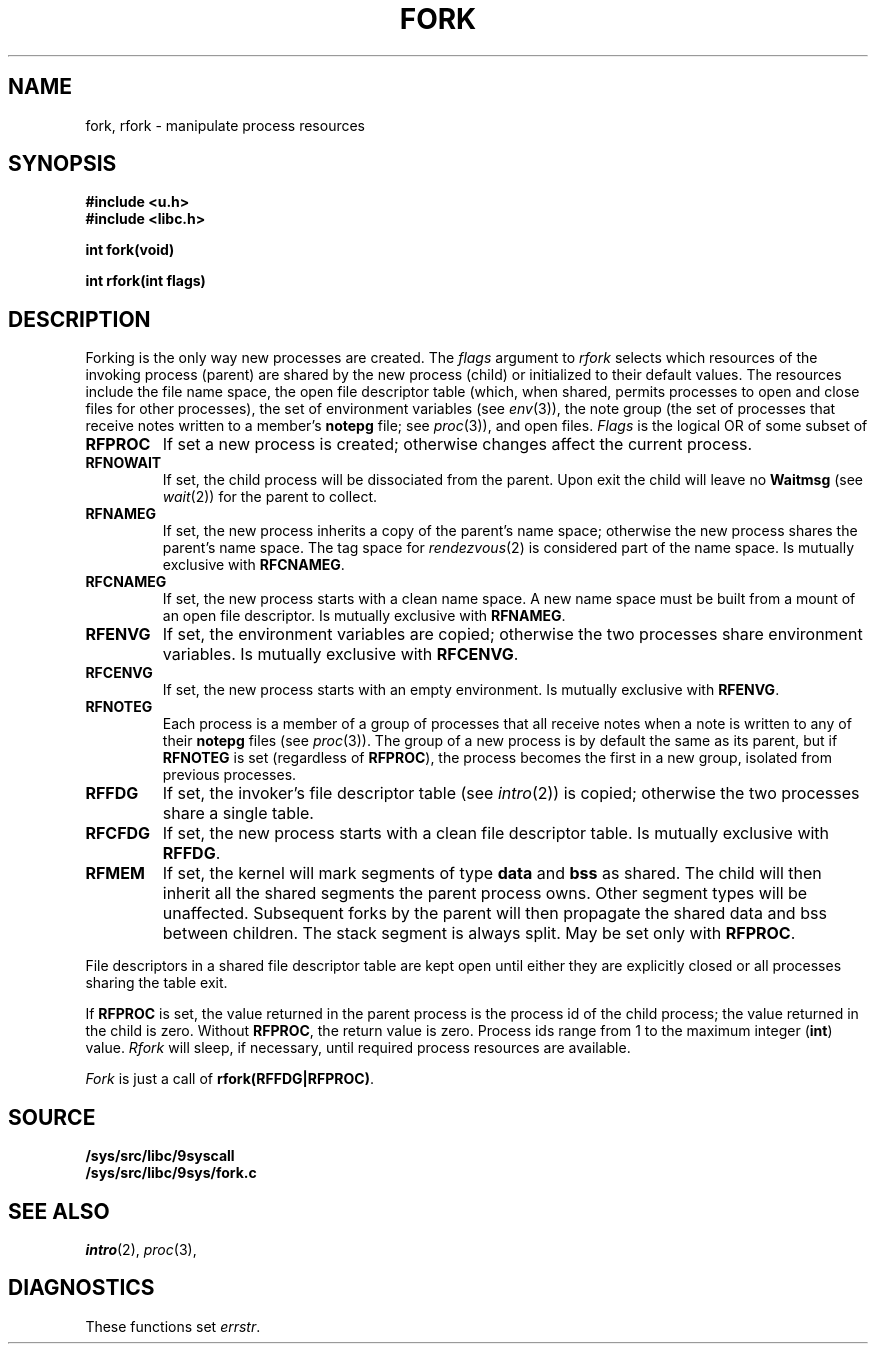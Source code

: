 .\"
.\" This manual page is taken directly from Plan9, and modified to
.\" describe the actual OpenBSD implimentation. Permission for
.\" use of this page comes from Rob Pike <rob@plan9.att.com>.
.\"
.TH FORK 2
.SH NAME
fork, rfork \- manipulate process resources
.SH SYNOPSIS
.B #include <u.h>
.br
.B #include <libc.h>
.PP
.nf
.B
int fork(void)
.PP
.B
int rfork(int flags)
.fi
.SH DESCRIPTION
Forking is the only way new processes are created.
The
.I flags
argument to
.I rfork
selects which resources of the
invoking process (parent) are shared
by the new process (child) or initialized to
their default values.
The resources include
the file name space,
the open file descriptor table (which, when shared, permits processes
to open and close files for other processes),
the set of environment variables
(see
.IR env (3)),
the note group
(the set of processes that receive notes written to a member's
.B notepg
file; see
.IR proc (3)),
and open files.
.I Flags
is the logical OR of some subset of
.TF RFCNAMEG
.TP
.B RFPROC
If set a new process is created; otherwise changes affect the
current process.
.TP
.B RFNOWAIT
If set, the child process will be dissociated from the parent. Upon
exit the child will leave no
.B Waitmsg
(see
.IR wait (2))
for the parent to collect.
.TP
.B RFNAMEG
If set, the new process inherits a copy of the parent's name space;
otherwise the new process shares the parent's name space.
The tag space for
.IR rendezvous (2)
is considered part of the name space.
Is mutually exclusive with
.BR RFCNAMEG .
.TP
.B RFCNAMEG
If set, the new process starts with a clean name space. A new
name space must be built from a mount of an open file descriptor.
Is mutually exclusive with
.BR RFNAMEG .
.TP
.B RFENVG
If set, the environment variables are copied;
otherwise the two processes share environment variables.
Is mutually exclusive with
.BR RFCENVG .
.TP
.B RFCENVG
If set, the new process starts with an empty environment.
Is mutually exclusive with
.BR RFENVG .
.TP
.B RFNOTEG
Each process is a member of a group of processes that all
receive notes when a note is written to any of their
.B notepg
files (see
.IR proc (3)).
The group of a new process is by default the same as its parent, but if
.B RFNOTEG
is set (regardless of
.BR RFPROC ),
the process becomes the first in a new group, isolated from
previous processes.
.TP
.B RFFDG
If set, the invoker's file descriptor table (see
.IR intro (2))
is copied; otherwise the two processes share a
single table.
.TP
.B RFCFDG
If set, the new process starts with a clean file descriptor table.
Is mutually exclusive with
.BR RFFDG .
.TP
.B RFMEM
If set, the kernel will mark segments of type
.B data 
and
.B bss 
as shared. The child
will then inherit all the shared segments the parent process owns. Other segment
types will be unaffected.  Subsequent forks by the parent will then
propagate the shared data and bss between children.  The stack segment
is always split.  May be set only with
.BR RFPROC .
.PD
.PP
File descriptors in a shared file descriptor table are kept
open until either they are explicitly closed
or all processes sharing the table exit.
.PP
If
.B RFPROC
is set, the
value returned in the parent process
is the process id
of the child process; the value returned in the child is zero.
Without
.BR RFPROC ,
the return value is zero.
Process ids range from 1 to the maximum integer
.RB ( int )
value.
.I Rfork
will sleep, if necessary, until required process resources are available.
.PP
.I Fork
is just a call of
.BR rfork(RFFDG|RFPROC) .
.SH SOURCE
.B /sys/src/libc/9syscall
.br
.B /sys/src/libc/9sys/fork.c
.SH SEE ALSO
.IR intro (2),
.IR proc (3),
.SH DIAGNOSTICS
These functions set
.IR errstr .

